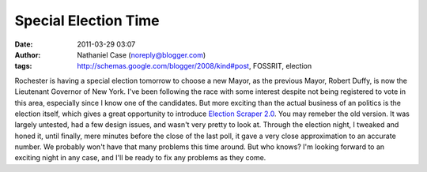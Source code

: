 Special Election Time
#####################
:date: 2011-03-29 03:07
:author: Nathaniel Case (noreply@blogger.com)
:tags: http://schemas.google.com/blogger/2008/kind#post, FOSSRIT, election

Rochester is having a special election tomorrow to choose a new Mayor,
as the previous Mayor, Robert Duffy, is now the Lieutenant Governor of
New York. I've been following the race with some interest despite not
being registered to vote in this area, especially since I know one of
the candidates.
But more exciting than the actual business of an politics is the
election itself, which gives a great opportunity to introduce `Election
Scraper 2.0`_.
You may remeber the old version. It was largely untested, had a few
design issues, and wasn't very pretty to look at. Through the election
night, I tweaked and honed it, until finally, mere minutes before the
close of the last poll, it gave a very close approximation to an
accurate number.
We probably won't have that many problems this time around. But who
knows? I'm looking forward to an exciting night in any case, and I'll be
ready to fix any problems as they come.

.. _Election Scraper 2.0: http://foss.rit.edu/election/

